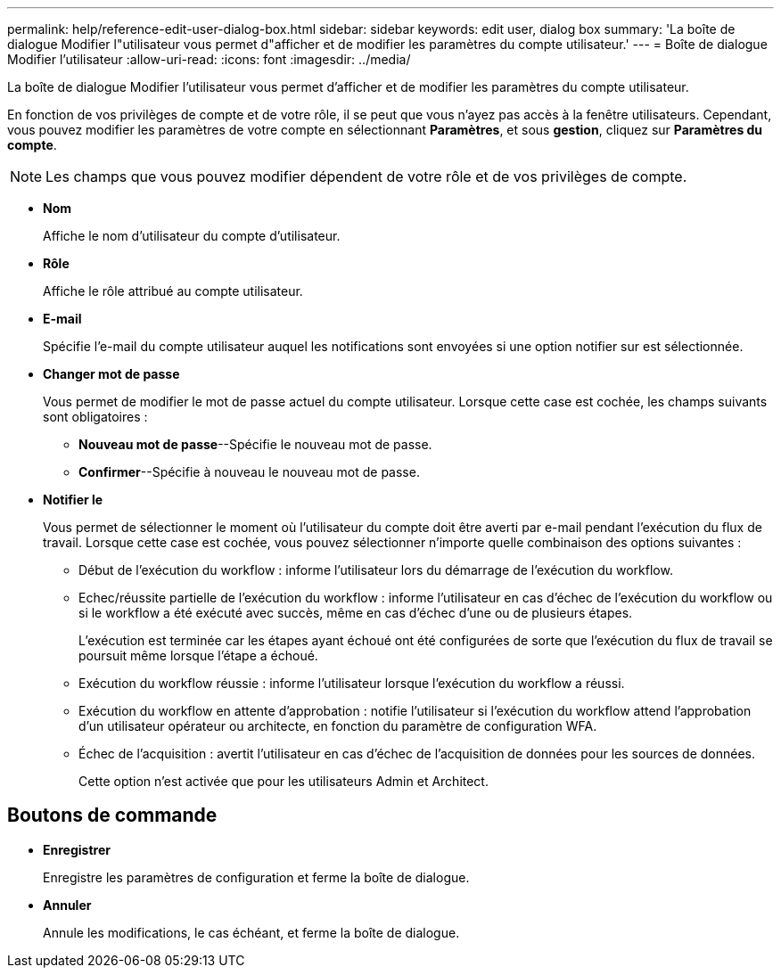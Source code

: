 ---
permalink: help/reference-edit-user-dialog-box.html 
sidebar: sidebar 
keywords: edit user, dialog box 
summary: 'La boîte de dialogue Modifier l"utilisateur vous permet d"afficher et de modifier les paramètres du compte utilisateur.' 
---
= Boîte de dialogue Modifier l'utilisateur
:allow-uri-read: 
:icons: font
:imagesdir: ../media/


[role="lead"]
La boîte de dialogue Modifier l'utilisateur vous permet d'afficher et de modifier les paramètres du compte utilisateur.

En fonction de vos privilèges de compte et de votre rôle, il se peut que vous n'ayez pas accès à la fenêtre utilisateurs. Cependant, vous pouvez modifier les paramètres de votre compte en sélectionnant *Paramètres*, et sous *gestion*, cliquez sur *Paramètres du compte*.


NOTE: Les champs que vous pouvez modifier dépendent de votre rôle et de vos privilèges de compte.

* *Nom*
+
Affiche le nom d'utilisateur du compte d'utilisateur.

* *Rôle*
+
Affiche le rôle attribué au compte utilisateur.

* *E-mail*
+
Spécifie l'e-mail du compte utilisateur auquel les notifications sont envoyées si une option notifier sur est sélectionnée.

* *Changer mot de passe*
+
Vous permet de modifier le mot de passe actuel du compte utilisateur. Lorsque cette case est cochée, les champs suivants sont obligatoires :

+
** *Nouveau mot de passe*--Spécifie le nouveau mot de passe.
** *Confirmer*--Spécifie à nouveau le nouveau mot de passe.


* *Notifier le*
+
Vous permet de sélectionner le moment où l'utilisateur du compte doit être averti par e-mail pendant l'exécution du flux de travail. Lorsque cette case est cochée, vous pouvez sélectionner n'importe quelle combinaison des options suivantes :

+
** Début de l'exécution du workflow : informe l'utilisateur lors du démarrage de l'exécution du workflow.
** Echec/réussite partielle de l'exécution du workflow : informe l'utilisateur en cas d'échec de l'exécution du workflow ou si le workflow a été exécuté avec succès, même en cas d'échec d'une ou de plusieurs étapes.
+
L'exécution est terminée car les étapes ayant échoué ont été configurées de sorte que l'exécution du flux de travail se poursuit même lorsque l'étape a échoué.

** Exécution du workflow réussie : informe l'utilisateur lorsque l'exécution du workflow a réussi.
** Exécution du workflow en attente d'approbation : notifie l'utilisateur si l'exécution du workflow attend l'approbation d'un utilisateur opérateur ou architecte, en fonction du paramètre de configuration WFA.
** Échec de l'acquisition : avertit l'utilisateur en cas d'échec de l'acquisition de données pour les sources de données.
+
Cette option n'est activée que pour les utilisateurs Admin et Architect.







== Boutons de commande

* *Enregistrer*
+
Enregistre les paramètres de configuration et ferme la boîte de dialogue.

* *Annuler*
+
Annule les modifications, le cas échéant, et ferme la boîte de dialogue.


